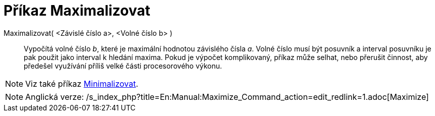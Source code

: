 = Příkaz Maximalizovat
:page-en: commands/Maximize_Command
ifdef::env-github[:imagesdir: /cs/modules/ROOT/assets/images]

Maximalizovat( <Závislé číslo a>, <Volné číslo b> )::
  Vypočítá volné číslo _b_, které je maximální hodnotou závislého čísla _a_. Volné číslo musí být posuvník a interval
  posuvníku je pak použit jako interval k hledání maxima. Pokud je výpočet komplikovaný, příkaz může selhat, nebo
  přerušit činnost, aby předešel využívání příliš velké části procesorového výkonu.

[NOTE]
====

Viz také příkaz xref:/commands/Minimalizovat.adoc[Minimalizovat].

====

[NOTE]
====

Anglická verze: /s_index_php?title=En:Manual:Maximize_Command_action=edit_redlink=1.adoc[Maximize]
====
